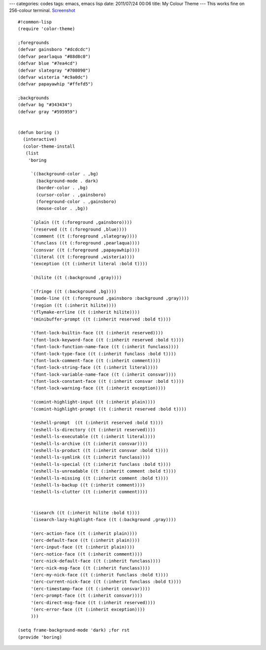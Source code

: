 ---
categories: codes
tags: emacs, emacs lisp
date: 2011/07/24 00:06
title: My Colour Theme
---
This works fine on 256-colour terminal. `Screenshot <http://thingamajig.kusut.web.id/boring.png>`_

::

    #!common-lisp
    (require 'color-theme)

    ;foregrounds
    (defvar gainsboro "#dcdcdc")
    (defvar pearlaqua "#88d8c0")
    (defvar blue "#7ea4cd")
    (defvar slategray "#708090")
    (defvar wisteria "#c9a0dc")
    (defvar papayawhip "#ffefd5")

    ;backgrounds
    (defvar bg "#343434")
    (defvar gray "#595959")


    (defun boring ()
      (interactive)
      (color-theme-install
       (list
    	'boring

         `((background-color . ,bg)
    	   (background-mode . dark)
    	   (border-color . ,bg)
    	   (cursor-color . ,gainsboro)
    	   (foreground-color . ,gainsboro)
    	   (mouse-color . ,bg))

    	 `(plain ((t (:foreground ,gainsboro))))
    	 `(reserved ((t (:foreground ,blue))))
    	 `(comment ((t (:foreground ,slategray))))
    	 `(funclass ((t (:foreground ,pearlaqua))))
    	 `(consvar ((t (:foreground ,papayawhip))))
    	 `(literal ((t (:foreground ,wisteria))))
    	 '(exception ((t (:inherit literal :bold t))))

    	 `(hilite ((t (:background ,gray))))
	 
         `(fringe ((t (:background ,bg))))
         `(mode-line ((t (:foreground ,gainsboro :background ,gray))))
         '(region ((t (:inherit hilite))))
    	 '(flymake-errline ((t (:inherit hilite))))
    	 '(minibuffer-prompt ((t (:inherit reserved :bold t))))

         '(font-lock-builtin-face ((t (:inherit reserved))))
    	 '(font-lock-keyword-face ((t (:inherit reserved :bold t))))
         '(font-lock-function-name-face ((t (:inherit funclass))))
         '(font-lock-type-face ((t (:inherit funclass :bold t))))
         '(font-lock-comment-face ((t (:inherit comment))))
         '(font-lock-string-face ((t (:inherit literal))))
    	 '(font-lock-variable-name-face ((t (:inherit consvar))))
    	 '(font-lock-constant-face ((t (:inherit consvar :bold t))))
    	 '(font-lock-warning-face ((t (:inherit exception))))

         '(comint-highlight-input ((t (:inherit plain))))
         '(comint-highlight-prompt ((t (:inherit reserved :bold t))))

    	 '(eshell-prompt  ((t (:inherit reserved :bold t))))
    	 '(eshell-ls-directory ((t (:inherit reserved))))
         '(eshell-ls-executable ((t (:inherit literal))))
    	 '(eshell-ls-archive ((t (:inherit consvar))))
    	 '(eshell-ls-product ((t (:inherit consvar :bold t))))
    	 '(eshell-ls-symlink ((t (:inherit funclass))))
    	 '(eshell-ls-special ((t (:inherit funclass :bold t))))
    	 '(eshell-ls-unreadable ((t (:inherit comment :bold t))))
    	 '(eshell-ls-missing ((t (:inherit comment :bold t))))
         '(eshell-ls-backup ((t (:inherit comment))))
         '(eshell-ls-clutter ((t (:inherit comment))))


    	 '(isearch ((t (:inherit hilite :bold t))))
    	 `(isearch-lazy-highlight-face ((t (:background ,gray))))

    	 '(erc-action-face ((t (:inherit plain))))
    	 '(erc-default-face ((t (:inherit plain))))
         '(erc-input-face ((t (:inherit plain))))
    	 '(erc-notice-face ((t (:inherit comment))))
    	 '(erc-nick-default-face ((t (:inherit funclass))))
    	 '(erc-nick-msg-face ((t (:inherit funclass))))
    	 '(erc-my-nick-face ((t (:inherit funclass :bold t))))
    	 '(erc-current-nick-face ((t (:inherit funclass :bold t))))
         '(erc-timestamp-face ((t (:inherit consvar))))
         '(erc-prompt-face ((t (:inherit consvar))))
         '(erc-direct-msg-face ((t (:inherit reserved))))
    	 '(erc-error-face ((t (:inherit exception))))
         )))

    (setq frame-background-mode 'dark) ;for rst
    (provide 'boring)
